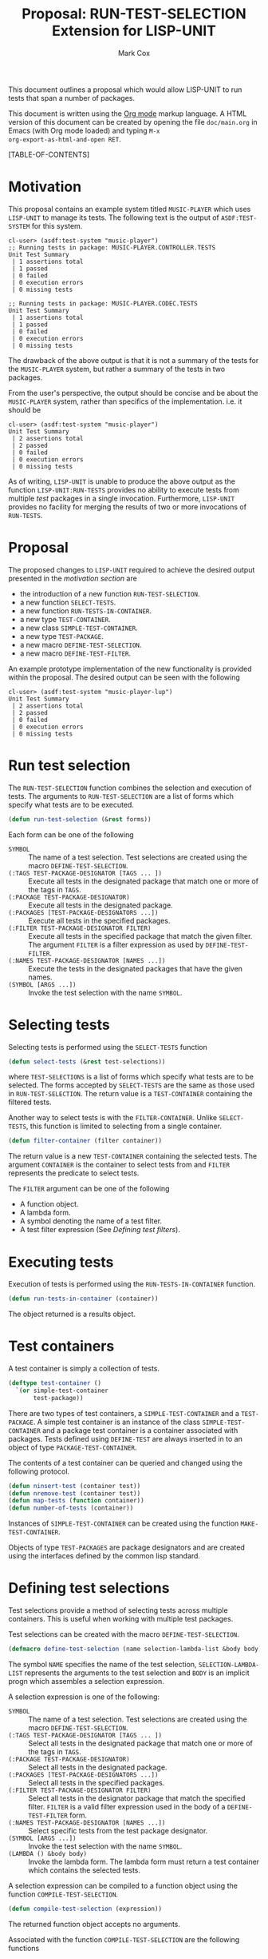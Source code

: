 #+TITLE: Proposal: RUN-TEST-SELECTION Extension for LISP-UNIT
#+AUTHOR: Mark Cox

This document outlines a proposal which would allow LISP-UNIT to run
tests that span a number of packages.

This document is written using the [[http://orgmode.org][Org mode]] markup language. A HTML
version of this document can be created by opening the file
~doc/main.org~ in Emacs (with Org mode loaded) and typing ~M-x
org-export-as-html-and-open RET~.

[TABLE-OF-CONTENTS]

* Motivation
This proposal contains an example system titled ~MUSIC-PLAYER~ which
uses ~LISP-UNIT~ to manage its tests. The following text is the output
of ~ASDF:TEST-SYSTEM~ for this system.
#+begin_src text
cl-user> (asdf:test-system "music-player")
;; Running tests in package: MUSIC-PLAYER.CONTROLLER.TESTS
Unit Test Summary
 | 1 assertions total
 | 1 passed
 | 0 failed
 | 0 execution errors
 | 0 missing tests

;; Running tests in package: MUSIC-PLAYER.CODEC.TESTS
Unit Test Summary
 | 1 assertions total
 | 1 passed
 | 0 failed
 | 0 execution errors
 | 0 missing tests
#+end_src
The drawback of the above output is that it is not a summary of the
tests for the ~MUSIC-PLAYER~ system, but rather a summary of the tests
in two packages. 

From the user's perspective, the output should be concise and be about
the ~MUSIC-PLAYER~ system, rather than specifics of the
implementation. i.e. it should be
#+begin_src text
cl-user> (asdf:test-system "music-player")
Unit Test Summary
 | 2 assertions total
 | 2 passed
 | 0 failed
 | 0 execution errors
 | 0 missing tests
#+end_src

As of writing, ~LISP-UNIT~ is unable to produce the above output as
the function ~LISP-UNIT:RUN-TESTS~ provides no ability to execute
tests from multiple /test/ packages in a single
invocation. Furthermore, ~LISP-UNIT~ provides no facility for merging
the results of two or more invocations of ~RUN-TESTS~.

* Proposal
The proposed changes to ~LISP-UNIT~ required to achieve the desired
output presented in the [[Motivation][motivation section]] are
- the introduction of a new function ~RUN-TEST-SELECTION~.
- a new function ~SELECT-TESTS~.
- a new function ~RUN-TESTS-IN-CONTAINER~. 
- a new type ~TEST-CONTAINER~.
- a new class ~SIMPLE-TEST-CONTAINER~.
- a new type ~TEST-PACKAGE~.
- a new macro ~DEFINE-TEST-SELECTION~.
- a new macro ~DEFINE-TEST-FILTER~.

An example prototype implementation of the new functionality is
provided within the proposal. The desired output can be seen with the
following
#+begin_src text
cl-user> (asdf:test-system "music-player-lup")
Unit Test Summary
 | 2 assertions total
 | 2 passed
 | 0 failed
 | 0 execution errors
 | 0 missing tests
#+end_src

* Run test selection
The ~RUN-TEST-SELECTION~ function combines the selection and execution
of tests. The arguments to ~RUN-TEST-SELECTION~ are a list of forms
which specify what tests are to be executed. 
#+begin_src lisp
(defun run-test-selection (&rest forms))
#+end_src
Each form can be one of the following
- ~SYMBOL~ :: The name of a test selection. Test selections are
              created using the macro ~DEFINE-TEST-SELECTION~.
- ~(:TAGS TEST-PACKAGE-DESIGNATOR [TAGS ... ])~ :: Execute all tests
     in the designated package that match one or more of the tags in
     ~TAGS~.
- ~(:PACKAGE TEST-PACKAGE-DESIGNATOR)~ :: Execute all tests in the
     designated package.
- ~(:PACKAGES [TEST-PACKAGE-DESIGNATORS ...])~ :: Execute all tests in
     the specified packages.
- ~(:FILTER TEST-PACKAGE-DESIGNATOR FILTER)~ :: Execute all tests in
     the specified package that match the given filter. The argument
     ~FILTER~ is a filter expression as used by ~DEFINE-TEST-FILTER~.
- ~(:NAMES TEST-PACKAGE-DESIGNATOR [NAMES ...])~ :: Execute the tests
     in the designated packages that have the given names.
- ~(SYMBOL [ARGS ...])~ :: Invoke the test selection with the name
     ~SYMBOL~.

* Selecting tests
Selecting tests is performed using the ~SELECT-TESTS~ function
#+begin_src lisp
(defun select-tests (&rest test-selections))
#+end_src
where ~TEST-SELECTIONS~ is a list of forms which specify what tests
are to be selected. The forms accepted by ~SELECT-TESTS~ are the same
as those used in ~RUN-TEST-SELECTION~. The return value is a
~TEST-CONTAINER~ containing the filtered tests.

Another way to select tests is with the ~FILTER-CONTAINER~. Unlike
~SELECT-TESTS~, this function is limited to selecting from a single
container.
#+begin_src lisp
(defun filter-container (filter container))
#+end_src
The return value is a new ~TEST-CONTAINER~ containing the selected
tests. The argument ~CONTAINER~ is the container to select tests from
and ~FILTER~ represents the predicate to select tests.

The ~FILTER~ argument can be one of the following
- A function object. 
- A lambda form.
- A symbol denoting the name of a test filter.
- A test filter expression (See [[Defining test filters]]).
* Executing tests
Execution of tests is performed using the ~RUN-TESTS-IN-CONTAINER~
function.
#+begin_src lisp
(defun run-tests-in-container (container))
#+end_src
The object returned is a results object.

* Test containers
A test container is simply a collection of tests.
#+begin_src lisp
  (deftype test-container ()
    `(or simple-test-container
         test-package))
#+end_src
There are two types of test containers, a ~SIMPLE-TEST-CONTAINER~ and
a ~TEST-PACKAGE~. A simple test container is an instance of the class
~SIMPLE-TEST-CONTAINER~ and a package test container is a container
associated with packages. Tests defined using ~DEFINE-TEST~ are always
inserted in to an object of type ~PACKAGE-TEST-CONTAINER~.

The contents of a test container can be queried and changed using the
following protocol.
#+begin_src lisp
(defun ninsert-test (container test))
(defun nremove-test (container test))
(defun map-tests (function container))
(defun number-of-tests (container))
#+end_src

Instances of ~SIMPLE-TEST-CONTAINER~ can be created using the function
~MAKE-TEST-CONTAINER~.

Objects of type ~TEST-PACKAGES~ are package designators and are
created using the interfaces defined by the common lisp standard.

* Defining test selections
Test selections provide a method of selecting tests across multiple
containers. This is useful when working with multiple test packages.

Test selections can be created with the macro
~DEFINE-TEST-SELECTION~. 
#+begin_src lisp
(defmacro define-test-selection (name selection-lambda-list &body body))
#+end_src
The symbol ~NAME~ specifies the name of the test selection,
~SELECTION-LAMBDA-LIST~ represents the arguments to the test selection
and ~BODY~ is an implicit progn which assembles a selection
expression.

A selection expression is one of the following:
- ~SYMBOL~ :: The name of a test selection. Test selections are
              created using the macro ~DEFINE-TEST-SELECTION~.
- ~(:TAGS TEST-PACKAGE-DESIGNATOR [TAGS ... ])~ :: Select all tests in
     the designated package that match one or more of the tags in
     ~TAGS~.
- ~(:PACKAGE TEST-PACKAGE-DESIGNATOR)~ :: Select all tests in the
     designated package.
- ~(:PACKAGES [TEST-PACKAGE-DESIGNATORS ...])~ :: Select all tests in
     the specified packages.
- ~(:FILTER TEST-PACKAGE-DESIGNATOR FILTER)~ :: Select all tests in
     the designator package that match the specified filter. ~FILTER~
     is a valid filter expression used in the body of a
     ~DEFINE-TEST-FILTER~ form.
- ~(:NAMES TEST-PACKAGE-DESIGNATOR [NAMES ...])~ :: Select specific
     tests from the test package designator.
- ~(SYMBOL [ARGS ...])~ :: Invoke the test selection with the name
     ~SYMBOL~.
- ~(LAMBDA () &body body)~ :: Invoke the lambda form. The lambda form
     must return a test container which contains the selected tests.

A selection expression can be compiled to a function object using the
function ~COMPILE-TEST-SELECTION~.
#+begin_src lisp
(defun compile-test-selection (expression))
#+end_src
The returned function object accepts no arguments.

Associated with the function ~COMPILE-TEST-SELECTION~ are the
following functions
#+begin_src lisp
(defun expand-test-selection (expression))
(defun expand-test-selection-1 (expression))
#+end_src
The function ~EXPAND-TEST-SELECTION~ repeatedly calls
~EXPAND-TEST-SELECTION-1~ until the expression returned by
~EXPAND-TEST-SELECTION-1~ is a ~LAMBDA~ test selection expression.

* Defining test filters
Test filters are used by the ~SELECT-TEST~ function to filter tests in
a container. The macro ~DEFINE-TEST-FILTER~ provides a language for
composing filters.
#+begin_src lisp
(defmacro define-test-filter (name test-lambda-list &body body))
#+end_src
The symbol ~NAME~ specifies the name of the test filter,
~TEST-LAMBDA-LIST~ represents the arguments to the filter and ~BODY~
is an implicit progn which assembles a filter expression.

A filter expression is one of the following:
- ~(:OR [SUB-FILTER-EXPRESSIONS ...])~ :: Match at least one of the sub
     filter expressions.
- ~(:AND [SUB-FILTER-EXPRESSIONS ...])~ :: Match all of the sub filter
     expressions.
- ~(:NOT SUB-FILTER-EXPRESSION)~ :: Negate the match of the sub filter
     expression.
- ~(:TAG TAG)~ :: The test has the ~TAG~ as one of its tags.
- ~(:TAGS [TAGS ...])~ :: The test has one more ~TAGS~ as one of its
     tags.
- ~(:PACKAGE PACKAGE-DESIGNATOR)~ :: The test is defined in the
     package ~PACKAGE-DESIGNATOR~.
- ~(SYMBOL &rest arguments)~ :: Invoke the test filter with the name
     ~SYMBOL~.
- ~(LAMBDA (var) &body body)~ :: Invoke the lambda form with the
     test. The test matches if the lambda function returns
     non-nil. ~VAR~ must be a symbol and will be bound to the test
     being matched.

A filter expression can be compiled to a function object using the
function ~COMPILE-TEST-FILTER~. The returned function object accepts a
single argument, an object representing a test.
#+begin_src lisp
(defun compile-test-filter (expression))
#+end_src

Associated with ~COMPILE-TEST-FILTER~ are the functions
#+begin_src lisp
(defun expand-test-filter (expression))
(defun expand-test-filter-1 (expression))
#+end_src
These functions are responsible for expanding the filter expression in
to a ~LAMBDA~ filter expression. The function ~EXPAND-TEST-FILTER~
performs the expansion by repeatedly calling ~EXPAND-TEST-FILTER-1~
until the expression returned is a lambda filter expression.

